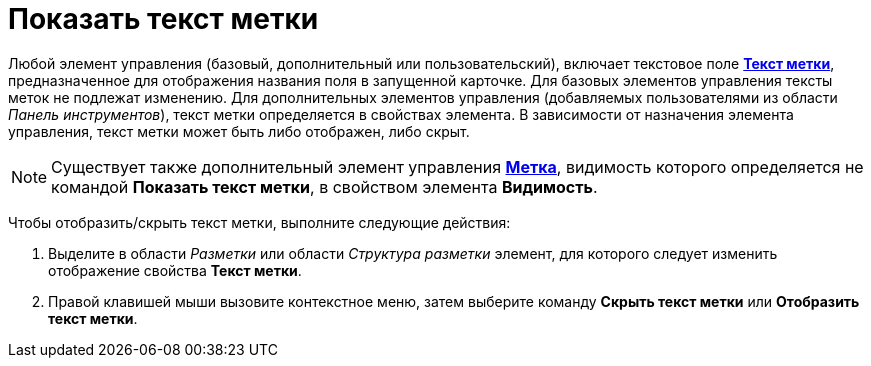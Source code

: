 = Показать текст метки

Любой элемент управления (базовый, дополнительный или пользовательский), включает текстовое поле xref:lay_Elements_general.adoc#reference_xg4_zpv_2m__label_text[*Текст метки*], предназначенное для отображения названия поля в запущенной карточке. Для базовых элементов управления тексты меток не подлежат изменению. Для дополнительных элементов управления (добавляемых пользователями из области _Панель инструментов_), текст метки определяется в свойствах элемента. В зависимости от назначения элемента управления, текст метки может быть либо отображен, либо скрыт.

[NOTE]
====
Существует также дополнительный элемент управления xref:lay_Elements_Label.adoc[*Метка*], видимость которого определяется не командой *Показать текст метки*, в свойством элемента *Видимость*.
====

Чтобы отобразить/скрыть текст метки, выполните следующие действия:

. Выделите в области _Разметки_ или области _Структура разметки_ элемент, для которого следует изменить отображение свойства *Текст метки*.
. Правой клавишей мыши вызовите контекстное меню, затем выберите команду *Скрыть текст метки* или *Отобразить текст метки*.
